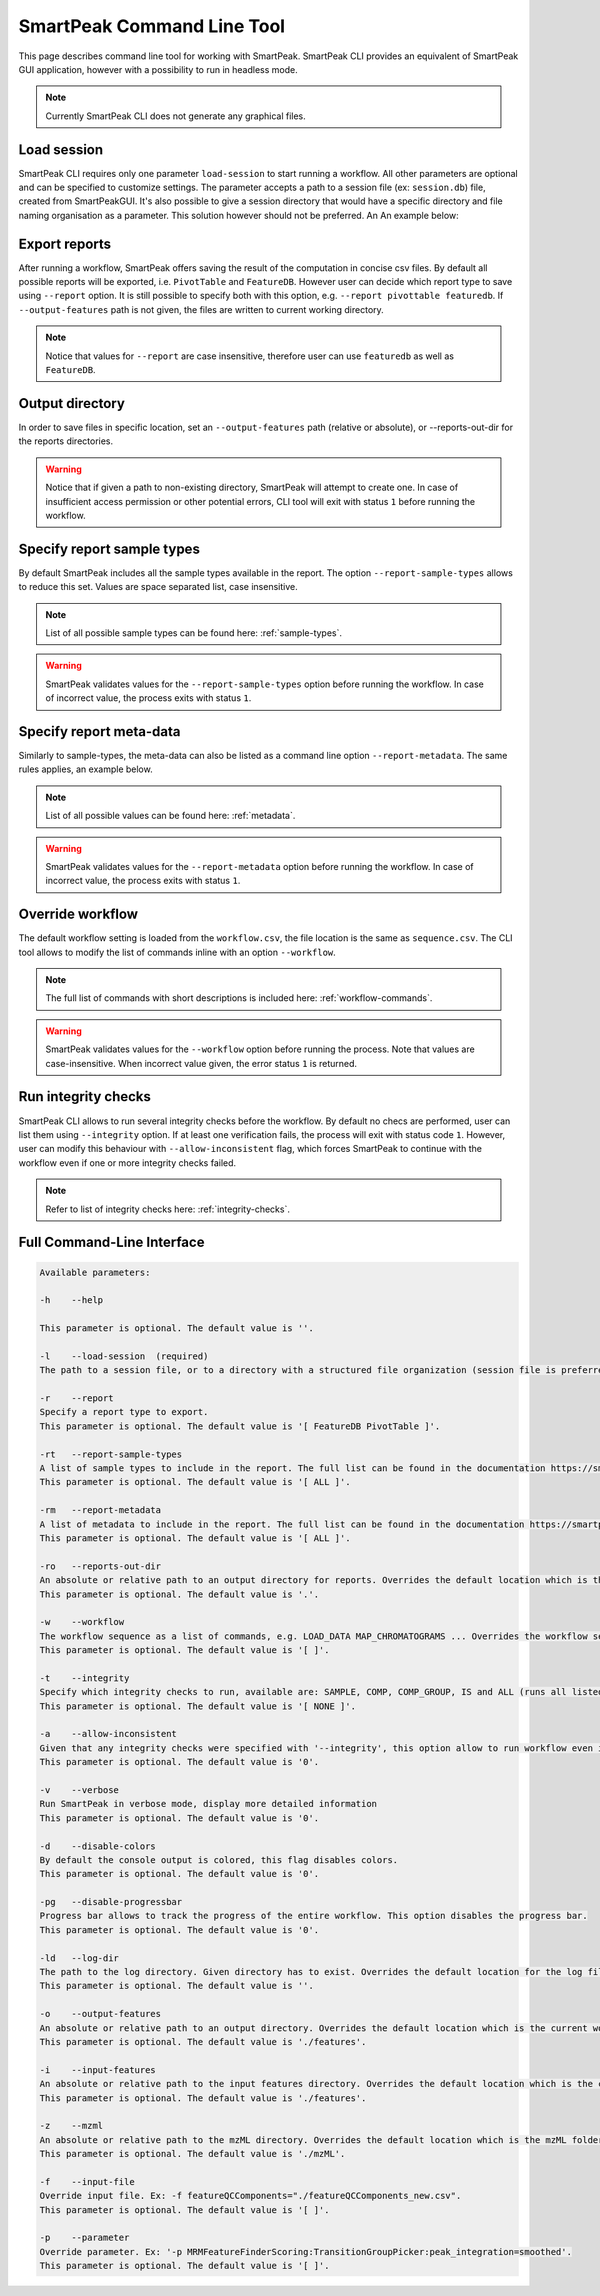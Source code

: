SmartPeak Command Line Tool
===========================

This page describes command line tool for working with SmartPeak. SmartPeak CLI provides an equivalent of SmartPeak GUI application, 
however with a possibility to run in headless mode.

.. image:: ../images/SmartPeakCLI.gif

.. note::
    Currently SmartPeak CLI does not generate any graphical files.

Load session
~~~~~~~~~~~~

SmartPeak CLI requires only one parameter ``load-session`` to start running a workflow. 
All other parameters are optional and can be specified to customize settings.
The parameter accepts a path to a session file (ex: ``session.db``) file, created from SmartPeakGUI.
It's also possible to give a session directory that would have a specific directory and file naming organisation as a parameter. This solution however should not be preferred. 
An An example below:

.. tabs::

    .. code-tab:: powershell

        ./SmartPeakCLI --load-session C:/data/GCMS_SIM_Unknowns/session.db

    .. code-tab:: powershell

        ./SmartPeakCLI --load-session C:/data/GCMS_SIM_Unknowns

    .. code-tab:: bash

        ./SmartPeakCLI --load-session $HOME/data/GCMS_SIM_Unknowns/sequence.csv

Export reports
~~~~~~~~~~~~~~

After running a workflow, SmartPeak offers saving the result of the computation in concise csv files.
By default all possible reports will be exported, i.e. ``PivotTable`` and ``FeatureDB``. 
However user can decide which report type to save using ``--report`` option. 
It is still possible to specify both with this option, e.g. ``--report pivottable featuredb``.
If ``--output-features`` path is not given, the files are written to current working directory.

.. tabs::

    .. code-tab:: powershell

        ./SmartPeakCLI `
            --load-session C:/data/GCMS_SIM_Unknowns/sequence.csv `
            --report featuredb

    .. code-tab:: bash

        ./SmartPeakCLI \
            --load-session $HOME/data/GCMS_SIM_Unknowns/sequence.csv \
            --report featuredb

.. note::
    Notice that values for ``--report`` are case insensitive, therefore user can use ``featuredb`` as well as ``FeatureDB``.

Output directory
~~~~~~~~~~~~~~~~

In order to save files in specific location, set an ``--output-features`` path (relative or absolute), or --reports-out-dir for the reports directories.

.. tabs::

    .. code-tab:: powershell

        ./SmartPeakCLI `
            --load-session C:/data/GCMS_SIM_Unknowns/sequence.csv `
            --report featuredb `
            --reports-out-dir $HOME/data/reports `
            --output-features $HOME/data/output_features

    .. code-tab:: bash

        ./SmartPeakCLI \
            --load-session $HOME/data/GCMS_SIM_Unknowns/sequence.csv \
            --report featuredb \
            --reports-out-dir $HOME/data/reports `
            --output-features $HOME/data/output_features

.. warning::
    Notice that if given a path to non-existing directory, SmartPeak will attempt to create one.
    In case of insufficient access permission or other potential errors, CLI tool will exit with status ``1`` before running the workflow.

Specify report sample types
~~~~~~~~~~~~~~~~~~~~~~~~~~~

By default SmartPeak includes all the sample types available in the report. The option ``--report-sample-types`` allows to reduce this set. 
Values are space separated list, case insensitive.

.. tabs::

    .. code-tab:: powershell

        ./SmartPeakCLI `
            --load-session C:/data/GCMS_SIM_Unknowns/sequence.csv `
            --report featuredb `
            --report-sample-types standard blank qc `
            --reports-out-dir $HOME/data/reports `
            --output-features $HOME/data/output_features

    .. code-tab:: bash

        ./SmartPeakCLI \
            --load-session $HOME/data/GCMS_SIM_Unknowns/sequence.csv \
            --report featuredb \
            --report-sample-types standard blank qc \
            --reports-out-dir $HOME/data/reports \
            --output-features $HOME/data/output_features

.. note::
    List of all possible sample types can be found here: :ref:`sample-types`.

.. warning::
    SmartPeak validates values for the ``--report-sample-types`` option before running the workflow. 
    In case of incorrect value, the process exits with status ``1``.

Specify report meta-data
~~~~~~~~~~~~~~~~~~~~~~~~

Similarly to sample-types, the meta-data can also be listed as a command line option ``--report-metadata``. 
The same rules applies, an example below.

.. tabs::

    .. code-tab:: powershell

        ./SmartPeakCLI `
            --load-session C:/data/GCMS_SIM_Unknowns/sequence.csv `
            --report featuredb `
            --report-metadata peak_area logSN RT
            --reports-out-dir $HOME/data/reports `
            --output-features $HOME/data/output_features

    .. code-tab:: bash

        ./SmartPeakCLI \
            --load-session $HOME/data/GCMS_SIM_Unknowns/sequence.csv \
            --report featuredb \
            --report-metadata peak_area logSN RT \
            --reports-out-dir $HOME/data/reports \
            --output-features $HOME/data/output_features

.. note::
    List of all possible values can be found here: :ref:`metadata`.

.. warning::
    SmartPeak validates values for the ``--report-metadata`` option before running the workflow. 
    In case of incorrect value, the process exits with status ``1``.

Override workflow
~~~~~~~~~~~~~~~~~

The default workflow setting is loaded from the ``workflow.csv``, the file location is the same as ``sequence.csv``.
The CLI tool allows to modify the list of commands inline with an option ``--workflow``.

.. tabs::

    .. code-tab:: powershell

        ./SmartPeakCLI `
            --load-session C:/data/GCMS_SIM_Unknowns/sequence.csv `
            --report featuredb `
            --report-metadata peak_area logSN RT `
            --workflow  LOAD_RAW_DATA `
                        MAP_CHROMATOGRAMS `
                        EXTRACT_CHROMATOGRAM_WINDOWS `
                        ZERO_CHROMATOGRAM_BASELINE `
                        PICK_MRM_FEATURES `
                        SELECT_FEATURES `
                        STORE_FEATURES `
            --reports-out-dir $HOME/data/reports `
            --output-features $HOME/data/output_features

    .. code-tab:: bash

        ./SmartPeakCLI \
            --load-session $HOME/data/GCMS_SIM_Unknowns/sequence.csv \
            --report featuredb \
            --report-metadata peak_area logSN RT \
            --workflow  LOAD_RAW_DATA \
                        MAP_CHROMATOGRAMS \
                        EXTRACT_CHROMATOGRAM_WINDOWS \
                        ZERO_CHROMATOGRAM_BASELINE \
                        PICK_MRM_FEATURES \
                        SELECT_FEATURES \
                        STORE_FEATURES \
            --reports-out-dir $HOME/data/reports \
            --output-features $HOME/data/output_features

.. note::
    The full list of commands with short descriptions is included here: :ref:`workflow-commands`.

.. warning::
    SmartPeak validates values for the ``--workflow`` option before running the process.
    Note that values are case-insensitive. When incorrect value given, the error status ``1`` is returned.

Run integrity checks
~~~~~~~~~~~~~~~~~~~~

SmartPeak CLI allows to run several integrity checks before the workflow. 
By default no checs are performed, user can list them using ``--integrity`` option. 
If at least one verification fails, the process will exit with status code ``1``. 
However, user can modify this behaviour with ``--allow-inconsistent`` flag, 
which forces SmartPeak to continue with the workflow even if one or more integrity checks failed.

.. tabs::

    .. code-tab:: powershell

        ./SmartPeakCLI `
            --load-session C:/data/GCMS_SIM_Unknowns/sequence.csv `
            --report featuredb `
            --integrity SAMPLE COMP_GROUP `
            --allow-inconsistent `
            --reports-out-dir $HOME/data/reports `
            --output-features $HOME/data/output_features

    .. code-tab:: bash

        ./SmartPeakCLI \
            --load-session $HOME/data/GCMS_SIM_Unknowns/sequence.csv \
            --report featuredb \
            --integrity SAMPLE COMP_GROUP \
            --allow-inconsistent \
            --reports-out-dir $HOME/data/reports \
            --output-features $HOME/data/output_features

.. note::
    Refer to list of integrity checks here: :ref:`integrity-checks`.


Full Command-Line Interface
~~~~~~~~~~~~~~~~~~~~~~~~~~~

.. code-block:: bash

    Available parameters:

    -h    --help

    This parameter is optional. The default value is ''.

    -l    --load-session  (required)
    The path to a session file, or to a directory with a structured file organization (session file is preferred)

    -r    --report
    Specify a report type to export.
    This parameter is optional. The default value is '[ FeatureDB PivotTable ]'.

    -rt   --report-sample-types
    A list of sample types to include in the report. The full list can be found in the documentation https://smartpeak.readthedocs.io
    This parameter is optional. The default value is '[ ALL ]'.

    -rm   --report-metadata
    A list of metadata to include in the report. The full list can be found in the documentation https://smartpeak.readthedocs.io
    This parameter is optional. The default value is '[ ALL ]'.

    -ro   --reports-out-dir
    An absolute or relative path to an output directory for reports. Overrides the default location which is the current working directory. SmartPeak will create the given directory if one does not exist.
    This parameter is optional. The default value is '.'.

    -w    --workflow
    The workflow sequence as a list of commands, e.g. LOAD_DATA MAP_CHROMATOGRAMS ... Overrides the workflow settings loaded from the sequence file (with option --load-session)
    This parameter is optional. The default value is '[ ]'.

    -t    --integrity
    Specify which integrity checks to run, available are: SAMPLE, COMP, COMP_GROUP, IS and ALL (runs all listed).
    This parameter is optional. The default value is '[ NONE ]'.

    -a    --allow-inconsistent
    Given that any integrity checks were specified with '--integrity', this option allow to run workflow even if one or more check has failed.
    This parameter is optional. The default value is '0'.

    -v    --verbose
    Run SmartPeak in verbose mode, display more detailed information
    This parameter is optional. The default value is '0'.

    -d    --disable-colors
    By default the console output is colored, this flag disables colors.
    This parameter is optional. The default value is '0'.

    -pg   --disable-progressbar
    Progress bar allows to track the progress of the entire workflow. This option disables the progress bar.
    This parameter is optional. The default value is '0'.

    -ld   --log-dir
    The path to the log directory. Given directory has to exist. Overrides the default location for the log file: https://smartpeak.readthedocs.io/en/latest/guide/guistart.html#logs
    This parameter is optional. The default value is ''.

    -o    --output-features
    An absolute or relative path to an output directory. Overrides the default location which is the current working directory. SmartPeak will create given directory if one does not exist.
    This parameter is optional. The default value is './features'.

    -i    --input-features
    An absolute or relative path to the input features directory. Overrides the default location which is the current working directory.
    This parameter is optional. The default value is './features'.

    -z    --mzml
    An absolute or relative path to the mzML directory. Overrides the default location which is the mzML folder under the current working directory. SmartPeak will create given directory if one does not exist.
    This parameter is optional. The default value is './mzML'.

    -f    --input-file
    Override input file. Ex: -f featureQCComponents="./featureQCComponents_new.csv".
    This parameter is optional. The default value is '[ ]'.

    -p    --parameter
    Override parameter. Ex: '-p MRMFeatureFinderScoring:TransitionGroupPicker:peak_integration=smoothed'.
    This parameter is optional. The default value is '[ ]'.

